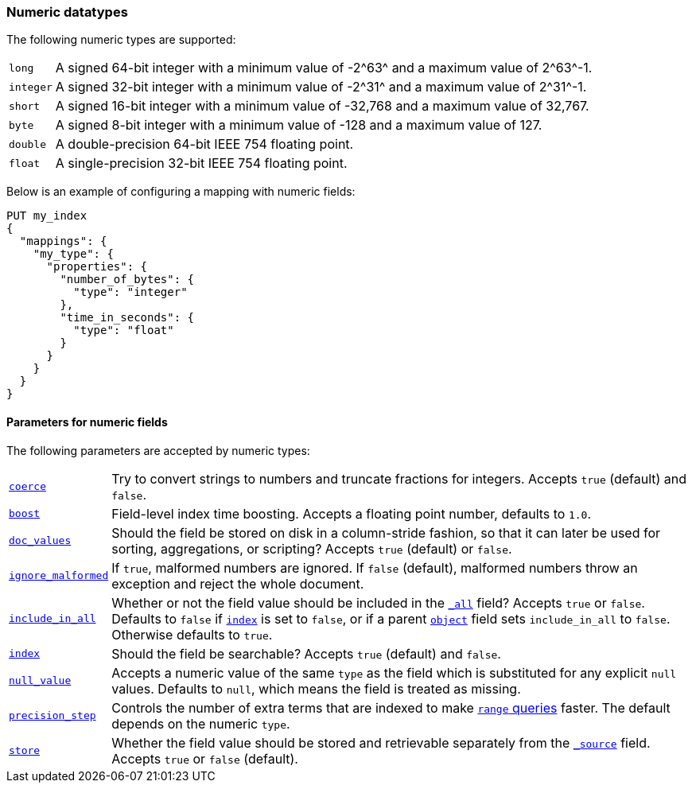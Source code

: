 [[number]]
=== Numeric datatypes

The following numeric types are supported:

[horizontal]
`long`::    A signed 64-bit integer with a minimum value of +-2^63^+ and a maximum value of +2^63^-1+.
`integer`:: A signed 32-bit integer with a minimum value of +-2^31^+ and a maximum value of +2^31^-1+.
`short`::   A signed 16-bit integer with a minimum value of +-32,768+ and a maximum value of +32,767+.
`byte`::    A signed 8-bit integer with a minimum value of +-128+ and a maximum value of +127+.
`double`::  A double-precision 64-bit IEEE 754 floating point.
`float`::   A single-precision 32-bit IEEE 754 floating point.

Below is an example of configuring a mapping with numeric fields:

[source,js]
--------------------------------------------------
PUT my_index
{
  "mappings": {
    "my_type": {
      "properties": {
        "number_of_bytes": {
          "type": "integer"
        },
        "time_in_seconds": {
          "type": "float"
        }
      }
    }
  }
}
--------------------------------------------------
// AUTOSENSE

[[number-params]]
==== Parameters for numeric fields

The following parameters are accepted by numeric types:

[horizontal]

<<coerce,`coerce`>>::

    Try to convert strings to numbers and truncate fractions for integers.
    Accepts `true` (default) and `false`.

<<index-boost,`boost`>>::

    Field-level index time boosting. Accepts a floating point number, defaults
    to `1.0`.

<<doc-values,`doc_values`>>::

    Should the field be stored on disk in a column-stride fashion, so that it
    can later be used for sorting, aggregations, or scripting? Accepts `true`
    (default) or `false`.

<<ignore-malformed,`ignore_malformed`>>::

    If `true`, malformed numbers are ignored. If `false` (default), malformed
    numbers throw an exception and reject the whole document.

<<include-in-all,`include_in_all`>>::

    Whether or not the field value should be included in the
    <<mapping-all-field,`_all`>> field? Accepts `true` or `false`.  Defaults
    to `false` if <<mapping-index,`index`>> is set to `false`, or if a parent
    <<object,`object`>> field sets `include_in_all` to `false`.
    Otherwise defaults to `true`.

<<mapping-index,`index`>>::

    Should the field be searchable? Accepts `true` (default) and `false`.

<<null-value,`null_value`>>::

    Accepts a numeric value of the same `type` as the field which is
    substituted for any explicit `null` values.  Defaults to `null`, which
    means the field is treated as missing.

<<precision-step,`precision_step`>>::

    Controls the number of extra terms that are indexed to make
    <<query-dsl-range-query,`range` queries>> faster. The default depends on the
    numeric `type`.

<<mapping-store,`store`>>::

    Whether the field value should be stored and retrievable separately from
    the <<mapping-source-field,`_source`>> field. Accepts `true` or `false`
    (default).



